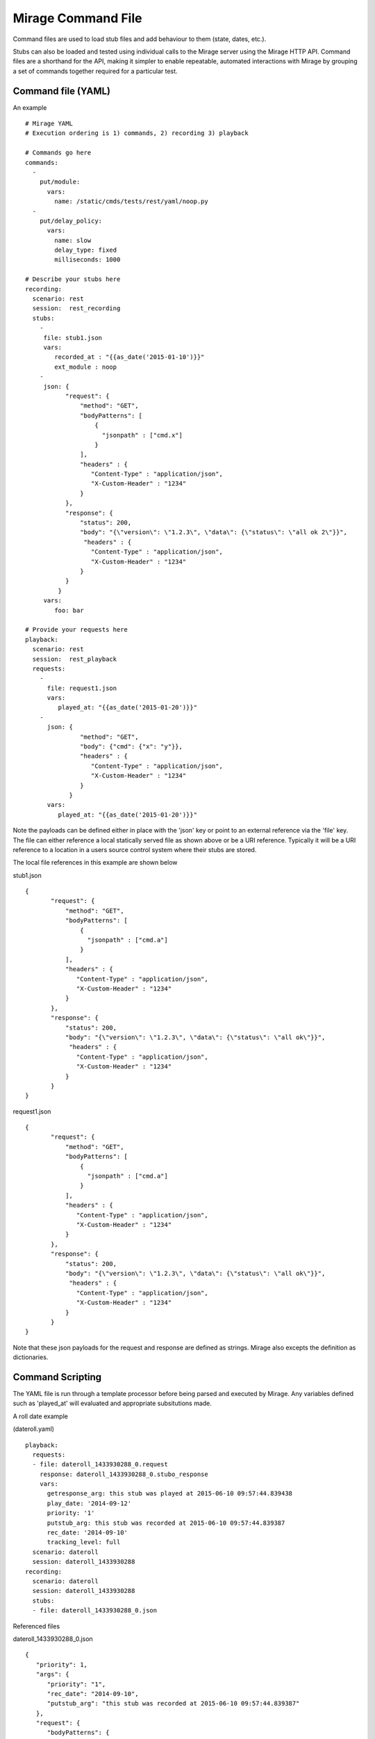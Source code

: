 .. commands

Mirage Command File
******************

Command files are used to load stub files and add behaviour to them (state, dates, etc.).

Stubs can also be loaded and tested using individual calls to the Mirage server
using the Mirage HTTP API. Command files are a shorthand for the API, making it simpler 
to enable repeatable, automated interactions with Mirage by grouping a set of commands together required for a particular test.


Command file (YAML)
===================

An example ::

   # Mirage YAML
   # Execution ordering is 1) commands, 2) recording 3) playback
   
   # Commands go here 
   commands:
     -
       put/module:
         vars:
           name: /static/cmds/tests/rest/yaml/noop.py 
     -  
       put/delay_policy:
         vars:
           name: slow
           delay_type: fixed
           milliseconds: 1000 
     
   # Describe your stubs here       
   recording:
     scenario: rest
     session:  rest_recording
     stubs: 
       - 
        file: stub1.json
        vars:
           recorded_at : "{{as_date('2015-01-10')}}" 
           ext_module : noop
       - 
        json: {
              "request": {
                  "method": "GET",
                  "bodyPatterns": [
                      {
                        "jsonpath" : ["cmd.x"]
                      }
                  ],
                  "headers" : {
                     "Content-Type" : "application/json",
                     "X-Custom-Header" : "1234"
                  }
              },
              "response": {
                  "status": 200,
                  "body": "{\"version\": \"1.2.3\", \"data\": {\"status\": \"all ok 2\"}}",
                   "headers" : {
                     "Content-Type" : "application/json",
                     "X-Custom-Header" : "1234"
                  }
              }
            }
        vars:
           foo: bar
   
   # Provide your requests here          
   playback:
     scenario: rest
     session:  rest_playback
     requests:
       -
         file: request1.json
         vars:
            played_at: "{{as_date('2015-01-20')}}"
       -     
         json: {
                  "method": "GET",
                  "body": {"cmd": {"x": "y"}},
                  "headers" : {
                     "Content-Type" : "application/json",
                     "X-Custom-Header" : "1234"
                  }
               }
         vars:
            played_at: "{{as_date('2015-01-20')}}"
            
Note the payloads can be defined either in place with the 'json' key or point to an external reference via
the 'file' key. The file can either reference a local statically served file as shown above or be a URI reference. 
Typically it will be a URI reference to a location in a users source control system where their stubs are stored.

The local file references in this example are shown below

stub1.json ::

   {
          "request": {
              "method": "GET",
              "bodyPatterns": [
                  {
                    "jsonpath" : ["cmd.a"]
                  }
              ],
              "headers" : {
                 "Content-Type" : "application/json",
                 "X-Custom-Header" : "1234"
              }
          },
          "response": {
              "status": 200,
              "body": "{\"version\": \"1.2.3\", \"data\": {\"status\": \"all ok\"}}",
               "headers" : {
                 "Content-Type" : "application/json",
                 "X-Custom-Header" : "1234"
              }
          }
   }
   
request1.json ::

   {
          "request": {
              "method": "GET",
              "bodyPatterns": [
                  {
                    "jsonpath" : ["cmd.a"]
                  }
              ],
              "headers" : {
                 "Content-Type" : "application/json",
                 "X-Custom-Header" : "1234"
              }
          },
          "response": {
              "status": 200,
              "body": "{\"version\": \"1.2.3\", \"data\": {\"status\": \"all ok\"}}",
               "headers" : {
                 "Content-Type" : "application/json",
                 "X-Custom-Header" : "1234"
              }
          }
   }   

Note that these json payloads for the request and response are defined as strings. Mirage also excepts the definition as dictionaries.
            
         
Command Scripting
=================

The YAML file is run through a template processor before being parsed and executed by Mirage. Any variables defined such
as 'played_at' will evaluated and appropriate subsitutions made.

A roll date example 

(dateroll.yaml) ::

   playback:
     requests:
     - file: dateroll_1433930288_0.request
       response: dateroll_1433930288_0.stubo_response
       vars:
         getresponse_arg: this stub was played at 2015-06-10 09:57:44.839438
         play_date: '2014-09-12'
         priority: '1'
         putstub_arg: this stub was recorded at 2015-06-10 09:57:44.839387
         rec_date: '2014-09-10'
         tracking_level: full
     scenario: dateroll
     session: dateroll_1433930288
   recording:
     scenario: dateroll
     session: dateroll_1433930288
     stubs:
     - file: dateroll_1433930288_0.json
     
Referenced files 

dateroll_1433930288_0.json ::

   {
      "priority": 1, 
      "args": {
         "priority": "1", 
         "rec_date": "2014-09-10", 
         "putstub_arg": "this stub was recorded at 2015-06-10 09:57:44.839387"
      }, 
      "request": {
         "bodyPatterns": {
            "contains": [
               "<?xml version=\"1.0\" encoding=\"UTF-8\" standalone=\"yes\" ?>\n<rollme>                        \n   <OriginDateTime>{{roll_date(\"2014-09-10\", as_date(rec_date), as_date(play_date))}}T00:00:00Z</OriginDateTime>\n</rollme>"
            ]
         }, 
         "method": "POST"
      }, 
      "response": {
         "body": "<response>\n<putstub_arg>{% raw putstub_arg %}</putstub_arg>\n<getresponse_arg>{{ getresponse_arg }}</getresponse_arg>\n</response>", 
         "status": 200
      }
   } 
   
dateroll_1433930288_0.request ::
   
   {
   "body": "<?xml version=\"1.0\" encoding=\"UTF-8\" standalone=\"yes\"?>\n<rollme>\n    <OriginDateTime>2014-09-12T00:00:00Z</OriginDateTime>\n</rollme>", 
   "headers": "{}", 
   "host": null, 
   "path": null, 
   "query": "", 
   "uri": null, 
   "method": "POST"
   }  
   
     

